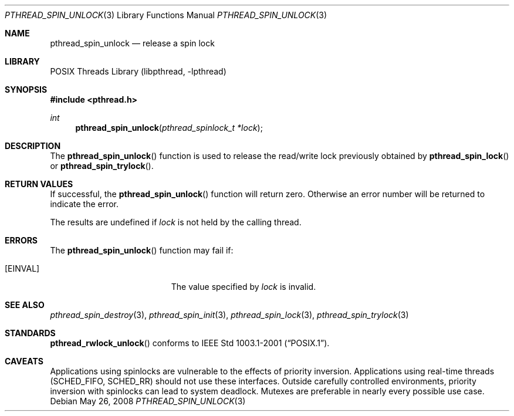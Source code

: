 .\" $NetBSD: pthread_spin_unlock.3,v 1.8.6.2 2008/05/26 08:45:56 wiz Exp $
.\"
.\" Copyright (c) 2002, 2008 The NetBSD Foundation, Inc.
.\" All rights reserved.
.\" Redistribution and use in source and binary forms, with or without
.\" modification, are permitted provided that the following conditions
.\" are met:
.\" 1. Redistributions of source code must retain the above copyright
.\"    notice, this list of conditions and the following disclaimer.
.\" 2. Redistributions in binary form must reproduce the above copyright
.\"    notice, this list of conditions and the following disclaimer in the
.\"    documentation and/or other materials provided with the distribution.
.\" THIS SOFTWARE IS PROVIDED BY THE NETBSD FOUNDATION, INC. AND CONTRIBUTORS
.\" ``AS IS'' AND ANY EXPRESS OR IMPLIED WARRANTIES, INCLUDING, BUT NOT LIMITED
.\" TO, THE IMPLIED WARRANTIES OF MERCHANTABILITY AND FITNESS FOR A PARTICULAR
.\" PURPOSE ARE DISCLAIMED.  IN NO EVENT SHALL THE FOUNDATION OR CONTRIBUTORS
.\" BE LIABLE FOR ANY DIRECT, INDIRECT, INCIDENTAL, SPECIAL, EXEMPLARY, OR
.\" CONSEQUENTIAL DAMAGES (INCLUDING, BUT NOT LIMITED TO, PROCUREMENT OF
.\" SUBSTITUTE GOODS OR SERVICES; LOSS OF USE, DATA, OR PROFITS; OR BUSINESS
.\" INTERRUPTION) HOWEVER CAUSED AND ON ANY THEORY OF LIABILITY, WHETHER IN
.\" CONTRACT, STRICT LIABILITY, OR TORT (INCLUDING NEGLIGENCE OR OTHERWISE)
.\" ARISING IN ANY WAY OUT OF THE USE OF THIS SOFTWARE, EVEN IF ADVISED OF THE
.\" POSSIBILITY OF SUCH DAMAGE.
.\"
.Dd May 26, 2008
.Dt PTHREAD_SPIN_UNLOCK 3
.Os
.Sh NAME
.Nm pthread_spin_unlock
.Nd release a spin lock
.Sh LIBRARY
.Lb libpthread
.Sh SYNOPSIS
.In pthread.h
.Ft int
.Fn pthread_spin_unlock "pthread_spinlock_t *lock"
.Sh DESCRIPTION
The
.Fn pthread_spin_unlock
function is used to release the read/write lock previously obtained by
.Fn pthread_spin_lock
or
.Fn pthread_spin_trylock .
.Sh RETURN VALUES
If successful, the
.Fn pthread_spin_unlock
function will return zero.
Otherwise an error number will be returned to indicate the error.
.Pp
The results are undefined if
.Fa lock
is not held by the calling thread.
.Sh ERRORS
The
.Fn pthread_spin_unlock
function may fail if:
.Bl -tag -width Er
.It Bq Er EINVAL
The value specified by
.Fa lock
is invalid.
.El
.Sh SEE ALSO
.Xr pthread_spin_destroy 3 ,
.Xr pthread_spin_init 3 ,
.Xr pthread_spin_lock 3 ,
.Xr pthread_spin_trylock 3
.Sh STANDARDS
.Fn pthread_rwlock_unlock
conforms to
.St -p1003.1-2001 .
.Sh CAVEATS
Applications using spinlocks are vulnerable to the effects of priority
inversion.
Applications using real-time threads
.Pq Dv SCHED_FIFO , SCHED_RR
should not use these interfaces.
Outside carefully controlled environments, priority inversion with spinlocks
can lead to system deadlock.
Mutexes are preferable in nearly every possible use case.
